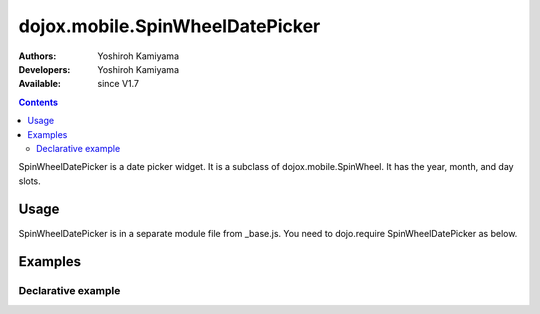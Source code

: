 .. _dojox/mobile/SpinWheelDatePicker:

================================
dojox.mobile.SpinWheelDatePicker
================================

:Authors: Yoshiroh Kamiyama
:Developers: Yoshiroh Kamiyama
:Available: since V1.7

.. contents::
    :depth: 2

SpinWheelDatePicker  is a date picker widget. It is a subclass of dojox.mobile.SpinWheel. It has the year, month, and day slots.

.. image:: SpinWheelDatePicker.png

Usage
=====

SpinWheelDatePicker is in a separate module file from _base.js. You need to dojo.require SpinWheelDatePicker as below.

.. js ::

  <link href="../themes/common/SpinWheel.css" rel="stylesheet">

  dojo.require("dojox.mobile.SpinWheelDatePicker");

Examples
========

Declarative example
-------------------

.. html ::

  <div id="spin1" data-dojo-type="dojox.mobile.SpinWheelDatePicker"></div>
